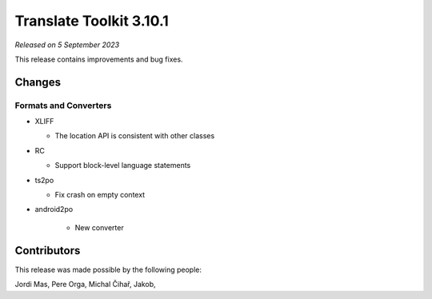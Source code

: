 Translate Toolkit 3.10.1
************************

*Released on 5 September 2023*

This release contains improvements and bug fixes.

Changes
=======

Formats and Converters
----------------------

- XLIFF

  - The location API is consistent with other classes

- RC

  - Support block-level language statements

- ts2po

  - Fix crash on empty context

- android2po

   - New converter

Contributors
============

This release was made possible by the following people:

Jordi Mas, Pere Orga, Michal Čihař, Jakob,
